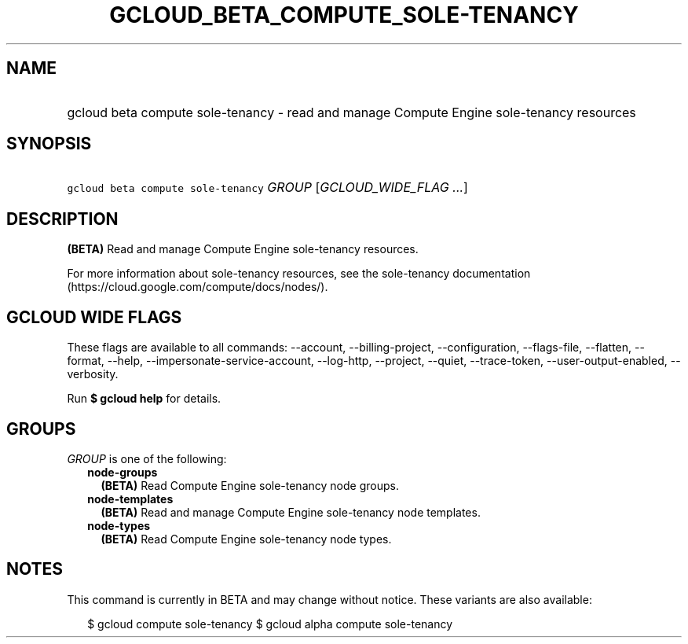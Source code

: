 
.TH "GCLOUD_BETA_COMPUTE_SOLE\-TENANCY" 1



.SH "NAME"
.HP
gcloud beta compute sole\-tenancy \- read and manage Compute Engine sole\-tenancy resources



.SH "SYNOPSIS"
.HP
\f5gcloud beta compute sole\-tenancy\fR \fIGROUP\fR [\fIGCLOUD_WIDE_FLAG\ ...\fR]



.SH "DESCRIPTION"

\fB(BETA)\fR Read and manage Compute Engine sole\-tenancy resources.

For more information about sole\-tenancy resources, see the sole\-tenancy
documentation (https://cloud.google.com/compute/docs/nodes/).



.SH "GCLOUD WIDE FLAGS"

These flags are available to all commands: \-\-account, \-\-billing\-project,
\-\-configuration, \-\-flags\-file, \-\-flatten, \-\-format, \-\-help,
\-\-impersonate\-service\-account, \-\-log\-http, \-\-project, \-\-quiet,
\-\-trace\-token, \-\-user\-output\-enabled, \-\-verbosity.

Run \fB$ gcloud help\fR for details.



.SH "GROUPS"

\f5\fIGROUP\fR\fR is one of the following:

.RS 2m
.TP 2m
\fBnode\-groups\fR
\fB(BETA)\fR Read Compute Engine sole\-tenancy node groups.

.TP 2m
\fBnode\-templates\fR
\fB(BETA)\fR Read and manage Compute Engine sole\-tenancy node templates.

.TP 2m
\fBnode\-types\fR
\fB(BETA)\fR Read Compute Engine sole\-tenancy node types.


.RE
.sp

.SH "NOTES"

This command is currently in BETA and may change without notice. These variants
are also available:

.RS 2m
$ gcloud compute sole\-tenancy
$ gcloud alpha compute sole\-tenancy
.RE

